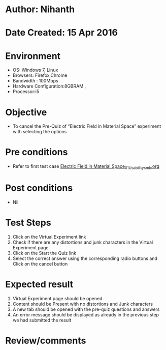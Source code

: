* Author: Nihanth
* Date Created: 15 Apr 2016
* Environment
  - OS: Windows 7, Linux
  - Browsers: Firefox,Chrome
  - Bandwidth : 100Mbps
  - Hardware Configuration:8GBRAM , 
  - Processor:i5

* Objective
  - To cancel the Pre-Quiz of “Electric Field in Material Space” experiment with selecting the options

* Pre conditions
  - Refer to first test case [[https://github.com/Virtual-Labs/electro-magnetic-theory-iiith/blob/master/test-cases/integration_test-cases/Electric Field in Material Space/Electric Field in Material Space_01_Usability_smk.org][Electric Field in Material Space_01_Usability_smk.org]]

* Post conditions
  - Nil
* Test Steps
  1. Click on the Virtual Experiment link 
  2. Check if there are any distortions and junk characters in the Virtual Experiment page
  3. Click on the Start the Quiz link
  4. Select the correct answer using the corresponding radio buttons and Click on the cancel button

* Expected result
  1. Virtual Experiment page should be opened
  2. Content should be Present with no distortions and Junk characters
  3. A new tab should be opened with the pre-quiz questions and answers
  4. An error message should be displayed as already in the previous step we had submitted the result

* Review/comments


